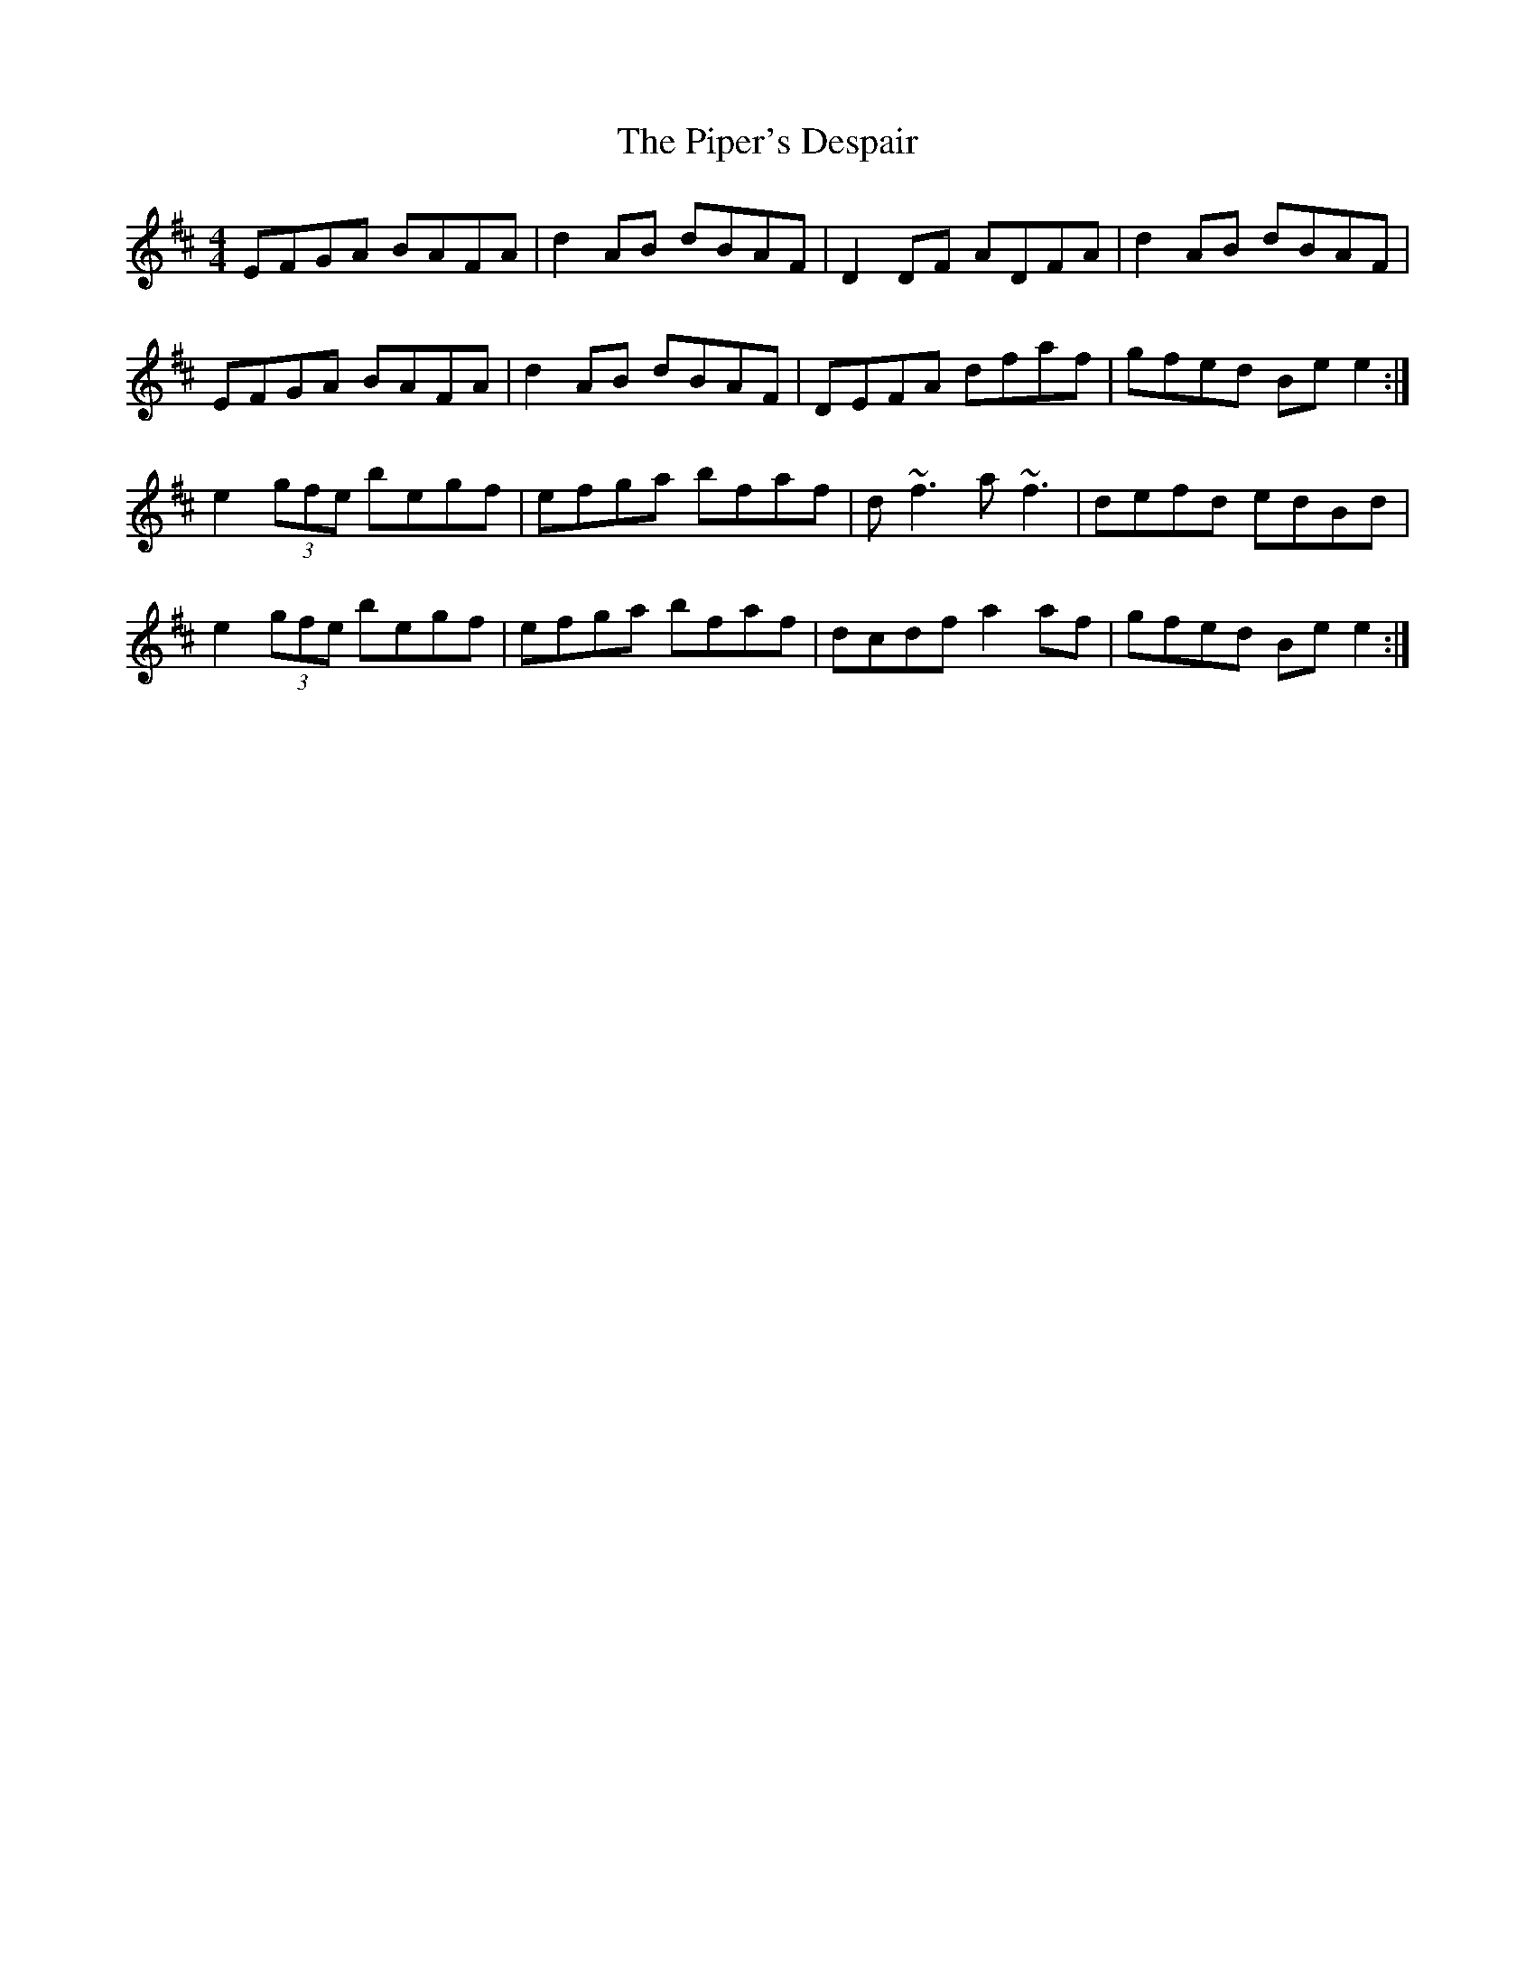 X: 32413
T: Piper's Despair, The
R: reel
M: 4/4
K: Edorian
EFGA BAFA|d2 AB dBAF|D2 DF ADFA|d2 AB dBAF|
EFGA BAFA|d2 AB dBAF|DEFA dfaf|gfed Be e2:|
e2(3gfe begf|efga bfaf|d ~f3 a ~f3|defd edBd|
e2(3gfe begf|efga bfaf|dcdf a2 af|gfed Be e2:|

